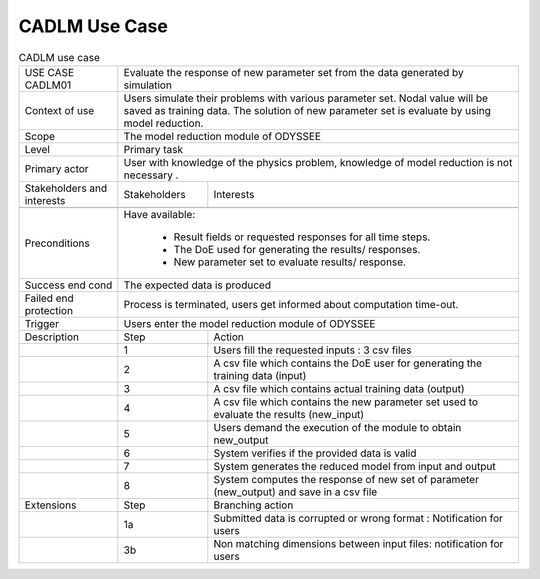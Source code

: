 .. _UC_CADLM01:

CADLM Use Case
--------------

.. .. tabularcolumns:: |L|L|L|L|

.. table:: CADLM use case
  :class: longtable
  
  +---------------------+----------+------------------------+-------------------------------------------------+
  | USE CASE CADLM01    |   Evaluate the response of new parameter set from the data generated by simulation  |
  +---------------------+----------+------------------------+-------------------------------------------------+
  | Context of use      |   Users simulate their problems with various parameter set. Nodal value will be     |
  |                     |   saved as training data. The solution of new parameter set is evaluate by using    |
  |                     |   model reduction.                                                                  |
  +---------------------+----------+------------------------+-------------------------------------------------+
  | Scope               |   The model reduction module of ODYSSEE                                             |
  +---------------------+----------+------------------------+-------------------------------------------------+
  | Level               |   Primary task                                                                      |
  +---------------------+----------+------------------------+-------------------------------------------------+
  | Primary actor       |   User with knowledge of the physics problem, knowledge of model reduction          |
  |                     |   is not necessary .                                                                |
  +---------------------+----------+------------------------+-------------------------------------------------+
  | Stakeholders and    |   Stakeholders                    | Interests                                       |
  | interests           |                                   |                                                 |
  +---------------------+----------+------------------------+-------------------------------------------------+
  |                     |                                   |                                                 |
  +---------------------+----------+------------------------+-------------------------------------------------+
  | Preconditions       |  Have available:                                                                    |
  |                     |                                                                                     |
  |                     |     * Result fields or requested responses for all time steps.                      |
  |                     |                                                                                     |
  |                     |     * The DoE used for generating the results/ responses.                           |
  |                     |                                                                                     |
  |                     |     * New parameter set to evaluate results/ response.                              |
  |                     |                                                                                     |
  +---------------------+----------+------------------------+-------------------------------------------------+
  | Success end cond    |  The expected data is produced                                                      |
  +---------------------+----------+------------------------+-------------------------------------------------+
  | Failed end          |  Process is terminated, users get informed about computation time-out.              |
  | protection          |                                                                                     |
  +---------------------+----------+------------------------+-------------------------------------------------+
  | Trigger             |  Users enter the model reduction module of ODYSSEE                                  | 
  +---------------------+----------+------------------------+-------------------------------------------------+
  | Description         | Step     | Action                                                                   |
  +---------------------+----------+------------------------+-------------------------------------------------+
  |                     | 1        | Users fill the requested inputs : 3 csv files                            |
  +---------------------+----------+------------------------+-------------------------------------------------+
  |                     | 2        | A csv file which contains the DoE user for generating the training       |
  |                     |          | data (input)                                                             |
  +---------------------+----------+------------------------+-------------------------------------------------+
  |                     | 3        | A csv file which contains actual training data (output)                  |
  +---------------------+----------+------------------------+-------------------------------------------------+
  |                     | 4        | A csv file which contains the new parameter set used to evaluate         |
  |                     |          | the results (new_input)                                                  |
  +---------------------+----------+------------------------+-------------------------------------------------+
  |                     | 5        | Users demand the execution of the module to obtain new_output            |
  +---------------------+----------+------------------------+-------------------------------------------------+
  |                     | 6        | System verifies if the provided data is valid                            |
  +---------------------+----------+------------------------+-------------------------------------------------+
  |                     | 7        | System generates the reduced model from input and output                 |
  +---------------------+----------+------------------------+-------------------------------------------------+
  |                     | 8        | System computes the response of new set of parameter (new_output)        |
  |                     |          | and save in a csv file                                                   |
  +---------------------+----------+------------------------+-------------------------------------------------+
  | Extensions          | Step     | Branching action                                                         |
  +---------------------+----------+------------------------+-------------------------------------------------+
  |                     | 1a       | Submitted data is corrupted or wrong format : Notification for users     |
  +---------------------+----------+------------------------+-------------------------------------------------+
  |                     | 3b       | Non matching dimensions between input files: notification for users      |
  +---------------------+----------+------------------------+-------------------------------------------------+
